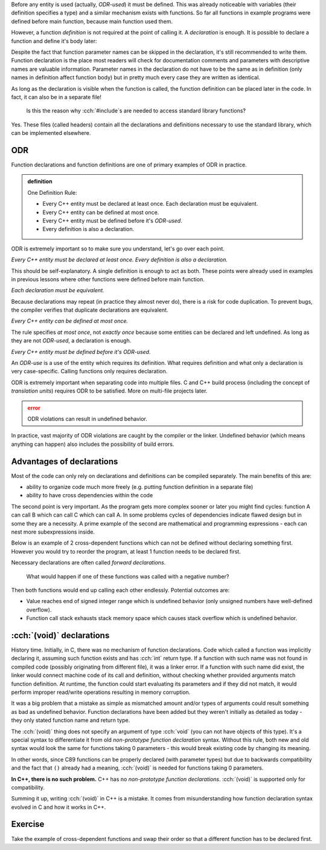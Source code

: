 .. title: 02 - declarations
.. slug: 02_declarations
.. description: function declarations and ODR
.. author: Xeverous

Before any entity is used (actually, *ODR-used*) it must be defined. This was already noticeable with variables (their definition specifies a type) and a similar mechanism exists with functions. So far all functions in example programs were defined before main function, because main function used them.

However, a function *definition* is not required at the point of calling it. A *declaration* is enough. It is possible to declare a function and define it's body later:

.. cch::
    :code_path: 02_declarations/syntax.cpp
    :color_path: 02_declarations/syntax.color

Despite the fact that function parameter names can be skipped in the declaration, it's still recommended to write them. Function declaration is the place most readers will check for documentation comments and parameters with descriptive names are valuable information. Parameter names in the declaration do not have to be the same as in definition (only names in definition affect function body) but in pretty much every case they are written as identical.

As long as the declaration is visible when the function is called, the function definition can be placed later in the code. In fact, it can also be in a separate file!

    Is this the reason why :cch:`#include`\ s are needed to access standard library functions?

Yes. These files (called headers) contain all the declarations and definitions necessary to use the standard library, which can be implemented elsewhere.

ODR
###

Function declarations and function definitions are one of primary examples of ODR in practice.

.. admonition:: definition
    :class: definition

    One Definition Rule:

    - Every C++ entity must be declared at least once. Each declaration must be equivalent.
    - Every C++ entity can be defined at most once.
    - Every C++ entity must be defined before it's *ODR-used*.
    - Every definition is also a declaration.

ODR is extremely important so to make sure you understand, let's go over each point.

*Every C++ entity must be declared at least once. Every definition is also a declaration.*

This should be self-explanatory. A single definition is enough to act as both. These points were already used in examples in previous lessons where other functions were defined before main function.

*Each declaration must be equivalent.*

Because declarations may repeat (in practice they almost never do), there is a risk for code duplication. To prevent bugs, the compiler verifies that duplicate declarations are equivalent.

*Every C++ entity can be defined at most once.*

The rule specifies *at most once*, not *exactly once* because some entities can be declared and left undefined. As long as they are not *ODR-used*, a declaration is enough.

*Every C++ entity must be defined before it's ODR-used.*

An *ODR-use* is a use of the entity which requires its definition. What requires definition and what only a declaration is very case-specific. Calling functions only requires declaration.

ODR is extremely important when separating code into multiple files. C and C++ build process (including the concept of *translation units*) requires ODR to be satisfied. More on multi-file projects later.

.. admonition:: error
    :class: error

    ODR violations can result in undefined behavior.

In practice, vast majority of ODR violations are caught by the compiler or the linker. Undefined behavior (which means anything can happen) also includes the possibility of build errors.

Advantages of declarations
##########################

Most of the code can only rely on declarations and definitions can be compiled separately. The main benefits of this are:

- ability to organize code much more freely (e.g. putting function definition in a separate file)
- ability to have cross dependencies within the code

The second point is very important. As the program gets more complex sooner or later you might find cycles: function A can call B which can call C which can call A. In some problems cycles of dependencies indicate flawed design but in some they are a necessity. A prime example of the second are mathematical and programming expressions - each can nest more subexpressions inside.

Below is an example of 2 cross-dependent functions which can not be defined without declaring something first. However you would try to reorder the program, at least 1 function needs to be declared first.

.. cch::
    :code_path: 02_declarations/forward_declaration.cpp
    :color_path: 02_declarations/forward_declaration.color

Necessary declarations are often called *forward declarations*.

    What would happen if one of these functions was called with a negative number?

Then both functions would end up calling each other endlessly. Potential outcomes are:

- Value reaches end of signed integer range which is undefined behavior (only unsigned numbers have well-defined overflow).
- Function call stack exhausts stack memory space which causes stack overflow which is undefined behavior.

:cch:`(void)` declarations
##########################

History time. Initially, in C, there was no mechanism of function declarations. Code which called a function was implicitly declaring it, assuming such function exists and has :cch:`int` return type. If a function with such name was not found in compiled code (possibly originating from different file), it was a linker error. If a function with such name did exist, the linker would connect machine code of its call and definition, without checking whether provided arguments match function definition. At runtime, the function could start evaluating its parameters and if they did not match, it would perform improper read/write operations resulting in memory corruption.

It was a big problem that a mistake as simple as mismatched amount and/or types of arguments could result something as bad as undefined behavior. Function declarations have been added but they weren't initially as detailed as today - they only stated function name and return type.

.. cch::
    :code_path: 02_declarations/non_prototype.c
    :color_path: 02_declarations/non_prototype.color

The :cch:`(void)` thing does not specify an argument of type :cch:`void` (you can not have objects of this type). It's a special syntax to differentiate it from old *non-prototype function declaration* syntax. Without this rule, both new and old syntax would look the same for functions taking 0 parameters - this would break existing code by changing its meaning.

In other words, since C89 functions can be properly declared (with parameter types) but due to backwards compatibility and the fact that ``()`` already had a meaning, :cch:`(void)` is needed for functions taking 0 parameters.

**In C++, there is no such problem.** C++ has no *non-prototype function declarations*. :cch:`(void)` is supported only for compatibility.

.. cch::
    :code_path: 02_declarations/void_param.cpp
    :color_path: 02_declarations/void_param.color

Summing it up, writing :cch:`(void)` in C++ is a mistake. It comes from misunderstanding how function declaration syntax evolved in C and how it works in C++.

Exercise
########

Take the example of cross-dependent functions and swap their order so that a different function has to be declared first.
